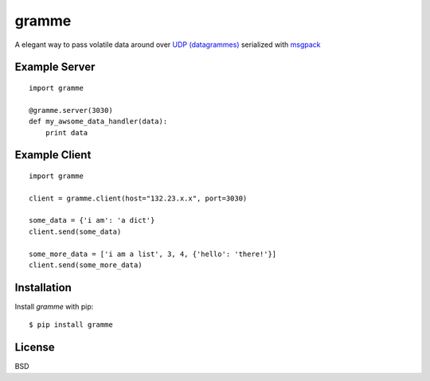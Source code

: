 ======
gramme
======

.. image:: https://badge.fury.io/py/gramme.png
    :alt: pypi version
    :align: left
    :target: https://pypi.python.org/pypi/gramme

A elegant way to pass volatile data around over `UDP (datagrammes) <https://en.wikipedia.org/wiki/User_Datagram_Protocol>`_ serialized with `msgpack <http://msgpack.org/>`_

Example Server
--------------
::

    import gramme

    @gramme.server(3030)
    def my_awsome_data_handler(data):
        print data

Example Client
--------------
::

    import gramme

    client = gramme.client(host="132.23.x.x", port=3030)

    some_data = {'i am': 'a dict'}
    client.send(some_data)

    some_more_data = ['i am a list', 3, 4, {'hello': 'there!'}]
    client.send(some_more_data)


Installation
------------

Install *gramme* with pip:

::

    $ pip install gramme


License
-------

BSD
